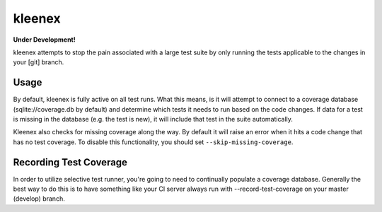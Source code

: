 kleenex
=======

**Under Development!**

kleenex attempts to stop the pain associated with a large test suite by
only running the tests applicable to the changes in your [git] branch.

Usage
-----

By default, kleenex is fully active on all test runs. What this means, is it will attempt to connect to a
coverage database (sqlite://coverage.db by default) and determine which tests it needs to run based on the
code changes. If data for a test is missing in the database (e.g. the test is new), it will include that test
in the suite automatically.

Kleenex also checks for missing coverage along the way. By default it will raise an error when it hits a code
change that has no test coverage. To disable this functionality, you should set ``--skip-missing-coverage``.

Recording Test Coverage
-----------------------

In order to utilize selective test runner, you're going to need to continually populate a coverage database.
Generally the best way to do this is to have something like your CI server always run with --record-test-coverage
on your master (develop) branch.